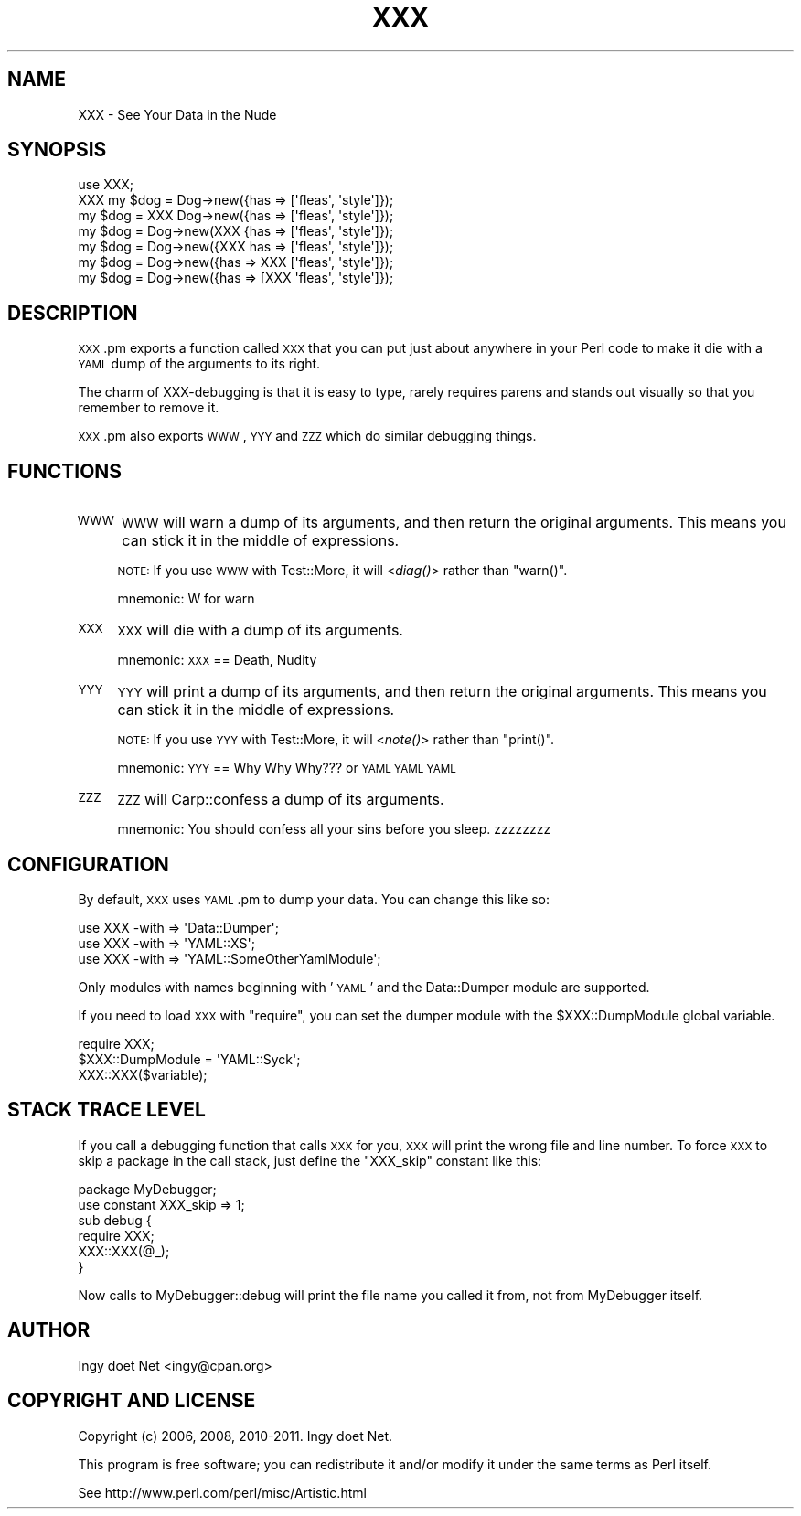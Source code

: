 .\" Automatically generated by Pod::Man 2.22 (Pod::Simple 3.07)
.\"
.\" Standard preamble:
.\" ========================================================================
.de Sp \" Vertical space (when we can't use .PP)
.if t .sp .5v
.if n .sp
..
.de Vb \" Begin verbatim text
.ft CW
.nf
.ne \\$1
..
.de Ve \" End verbatim text
.ft R
.fi
..
.\" Set up some character translations and predefined strings.  \*(-- will
.\" give an unbreakable dash, \*(PI will give pi, \*(L" will give a left
.\" double quote, and \*(R" will give a right double quote.  \*(C+ will
.\" give a nicer C++.  Capital omega is used to do unbreakable dashes and
.\" therefore won't be available.  \*(C` and \*(C' expand to `' in nroff,
.\" nothing in troff, for use with C<>.
.tr \(*W-
.ds C+ C\v'-.1v'\h'-1p'\s-2+\h'-1p'+\s0\v'.1v'\h'-1p'
.ie n \{\
.    ds -- \(*W-
.    ds PI pi
.    if (\n(.H=4u)&(1m=24u) .ds -- \(*W\h'-12u'\(*W\h'-12u'-\" diablo 10 pitch
.    if (\n(.H=4u)&(1m=20u) .ds -- \(*W\h'-12u'\(*W\h'-8u'-\"  diablo 12 pitch
.    ds L" ""
.    ds R" ""
.    ds C` ""
.    ds C' ""
'br\}
.el\{\
.    ds -- \|\(em\|
.    ds PI \(*p
.    ds L" ``
.    ds R" ''
'br\}
.\"
.\" Escape single quotes in literal strings from groff's Unicode transform.
.ie \n(.g .ds Aq \(aq
.el       .ds Aq '
.\"
.\" If the F register is turned on, we'll generate index entries on stderr for
.\" titles (.TH), headers (.SH), subsections (.SS), items (.Ip), and index
.\" entries marked with X<> in POD.  Of course, you'll have to process the
.\" output yourself in some meaningful fashion.
.ie \nF \{\
.    de IX
.    tm Index:\\$1\t\\n%\t"\\$2"
..
.    nr % 0
.    rr F
.\}
.el \{\
.    de IX
..
.\}
.\"
.\" Accent mark definitions (@(#)ms.acc 1.5 88/02/08 SMI; from UCB 4.2).
.\" Fear.  Run.  Save yourself.  No user-serviceable parts.
.    \" fudge factors for nroff and troff
.if n \{\
.    ds #H 0
.    ds #V .8m
.    ds #F .3m
.    ds #[ \f1
.    ds #] \fP
.\}
.if t \{\
.    ds #H ((1u-(\\\\n(.fu%2u))*.13m)
.    ds #V .6m
.    ds #F 0
.    ds #[ \&
.    ds #] \&
.\}
.    \" simple accents for nroff and troff
.if n \{\
.    ds ' \&
.    ds ` \&
.    ds ^ \&
.    ds , \&
.    ds ~ ~
.    ds /
.\}
.if t \{\
.    ds ' \\k:\h'-(\\n(.wu*8/10-\*(#H)'\'\h"|\\n:u"
.    ds ` \\k:\h'-(\\n(.wu*8/10-\*(#H)'\`\h'|\\n:u'
.    ds ^ \\k:\h'-(\\n(.wu*10/11-\*(#H)'^\h'|\\n:u'
.    ds , \\k:\h'-(\\n(.wu*8/10)',\h'|\\n:u'
.    ds ~ \\k:\h'-(\\n(.wu-\*(#H-.1m)'~\h'|\\n:u'
.    ds / \\k:\h'-(\\n(.wu*8/10-\*(#H)'\z\(sl\h'|\\n:u'
.\}
.    \" troff and (daisy-wheel) nroff accents
.ds : \\k:\h'-(\\n(.wu*8/10-\*(#H+.1m+\*(#F)'\v'-\*(#V'\z.\h'.2m+\*(#F'.\h'|\\n:u'\v'\*(#V'
.ds 8 \h'\*(#H'\(*b\h'-\*(#H'
.ds o \\k:\h'-(\\n(.wu+\w'\(de'u-\*(#H)/2u'\v'-.3n'\*(#[\z\(de\v'.3n'\h'|\\n:u'\*(#]
.ds d- \h'\*(#H'\(pd\h'-\w'~'u'\v'-.25m'\f2\(hy\fP\v'.25m'\h'-\*(#H'
.ds D- D\\k:\h'-\w'D'u'\v'-.11m'\z\(hy\v'.11m'\h'|\\n:u'
.ds th \*(#[\v'.3m'\s+1I\s-1\v'-.3m'\h'-(\w'I'u*2/3)'\s-1o\s+1\*(#]
.ds Th \*(#[\s+2I\s-2\h'-\w'I'u*3/5'\v'-.3m'o\v'.3m'\*(#]
.ds ae a\h'-(\w'a'u*4/10)'e
.ds Ae A\h'-(\w'A'u*4/10)'E
.    \" corrections for vroff
.if v .ds ~ \\k:\h'-(\\n(.wu*9/10-\*(#H)'\s-2\u~\d\s+2\h'|\\n:u'
.if v .ds ^ \\k:\h'-(\\n(.wu*10/11-\*(#H)'\v'-.4m'^\v'.4m'\h'|\\n:u'
.    \" for low resolution devices (crt and lpr)
.if \n(.H>23 .if \n(.V>19 \
\{\
.    ds : e
.    ds 8 ss
.    ds o a
.    ds d- d\h'-1'\(ga
.    ds D- D\h'-1'\(hy
.    ds th \o'bp'
.    ds Th \o'LP'
.    ds ae ae
.    ds Ae AE
.\}
.rm #[ #] #H #V #F C
.\" ========================================================================
.\"
.IX Title "XXX 3"
.TH XXX 3 "2011-09-05" "perl v5.10.1" "User Contributed Perl Documentation"
.\" For nroff, turn off justification.  Always turn off hyphenation; it makes
.\" way too many mistakes in technical documents.
.if n .ad l
.nh
.SH "NAME"
XXX \- See Your Data in the Nude
.SH "SYNOPSIS"
.IX Header "SYNOPSIS"
.Vb 7
\&    use XXX;
\&    XXX my $dog = Dog\->new({has => [\*(Aqfleas\*(Aq, \*(Aqstyle\*(Aq]});
\&    my $dog = XXX Dog\->new({has => [\*(Aqfleas\*(Aq, \*(Aqstyle\*(Aq]});
\&    my $dog = Dog\->new(XXX {has => [\*(Aqfleas\*(Aq, \*(Aqstyle\*(Aq]});
\&    my $dog = Dog\->new({XXX has => [\*(Aqfleas\*(Aq, \*(Aqstyle\*(Aq]});
\&    my $dog = Dog\->new({has => XXX [\*(Aqfleas\*(Aq, \*(Aqstyle\*(Aq]});
\&    my $dog = Dog\->new({has => [XXX \*(Aqfleas\*(Aq, \*(Aqstyle\*(Aq]});
.Ve
.SH "DESCRIPTION"
.IX Header "DESCRIPTION"
\&\s-1XXX\s0.pm exports a function called \s-1XXX\s0 that you can put just about
anywhere in your Perl code to make it die with a \s-1YAML\s0 dump of the
arguments to its right.
.PP
The charm of XXX-debugging is that it is easy to type, rarely requires
parens and stands out visually so that you remember to remove it.
.PP
\&\s-1XXX\s0.pm also exports \s-1WWW\s0, \s-1YYY\s0 and \s-1ZZZ\s0 which do similar debugging things.
.SH "FUNCTIONS"
.IX Header "FUNCTIONS"
.IP "\s-1WWW\s0" 4
.IX Item "WWW"
\&\s-1WWW\s0 will warn a dump of its arguments, and then return the original
arguments. This means you can stick it in the middle of expressions.
.Sp
\&\s-1NOTE:\s0 If you use \s-1WWW\s0 with Test::More, it will <\fIdiag()\fR> rather than \f(CW\*(C`warn()\*(C'\fR.
.Sp
mnemonic: W for warn
.IP "\s-1XXX\s0" 4
.IX Item "XXX"
\&\s-1XXX\s0 will die with a dump of its arguments.
.Sp
mnemonic: \s-1XXX\s0 == Death, Nudity
.IP "\s-1YYY\s0" 4
.IX Item "YYY"
\&\s-1YYY\s0 will print a dump of its arguments, and then return the original
arguments. This means you can stick it in the middle of expressions.
.Sp
\&\s-1NOTE:\s0 If you use \s-1YYY\s0 with Test::More, it will <\fInote()\fR> rather than \f(CW\*(C`print()\*(C'\fR.
.Sp
mnemonic: \s-1YYY\s0 == Why Why Why??? or \s-1YAML\s0 \s-1YAML\s0 \s-1YAML\s0
.IP "\s-1ZZZ\s0" 4
.IX Item "ZZZ"
\&\s-1ZZZ\s0 will Carp::confess a dump of its arguments.
.Sp
mnemonic: You should confess all your sins before you sleep. zzzzzzzz
.SH "CONFIGURATION"
.IX Header "CONFIGURATION"
By default, \s-1XXX\s0 uses \s-1YAML\s0.pm to dump your data. You can change this like so:
.PP
.Vb 3
\&    use XXX \-with => \*(AqData::Dumper\*(Aq;
\&    use XXX \-with => \*(AqYAML::XS\*(Aq;
\&    use XXX \-with => \*(AqYAML::SomeOtherYamlModule\*(Aq;
.Ve
.PP
Only modules with names beginning with '\s-1YAML\s0' and the Data::Dumper
module are supported.
.PP
If you need to load \s-1XXX\s0 with \f(CW\*(C`require\*(C'\fR, you can set the dumper module
with the \f(CW$XXX::DumpModule\fR global variable.
.PP
.Vb 2
\&    require XXX;
\&    $XXX::DumpModule = \*(AqYAML::Syck\*(Aq;
\&    
\&    XXX::XXX($variable);
.Ve
.SH "STACK TRACE LEVEL"
.IX Header "STACK TRACE LEVEL"
If you call a debugging function that calls \s-1XXX\s0 for you, \s-1XXX\s0 will print the
wrong file and line number. To force \s-1XXX\s0 to skip a package in the call stack,
just define the \f(CW\*(C`XXX_skip\*(C'\fR constant like this:
.PP
.Vb 6
\&    package MyDebugger;
\&    use constant XXX_skip => 1;
\&    sub debug {
\&        require XXX;
\&        XXX::XXX(@_);
\&    }
.Ve
.PP
Now calls to MyDebugger::debug will print the file name you called it from,
not from MyDebugger itself.
.SH "AUTHOR"
.IX Header "AUTHOR"
Ingy do\*:t Net <ingy@cpan.org>
.SH "COPYRIGHT AND LICENSE"
.IX Header "COPYRIGHT AND LICENSE"
Copyright (c) 2006, 2008, 2010\-2011. Ingy do\*:t Net.
.PP
This program is free software; you can redistribute it and/or modify it
under the same terms as Perl itself.
.PP
See http://www.perl.com/perl/misc/Artistic.html
